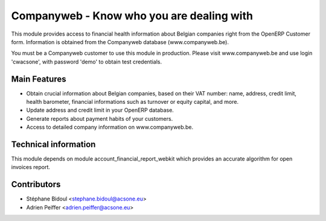 Companyweb - Know who you are dealing with
==========================================

This module provides access to financial health information about Belgian
companies right from the OpenERP Customer form. Information is obtained
from the Companyweb database (www.companyweb.be).

You must be a Companyweb customer to use this module in production.
Please visit www.companyweb.be and use login 'cwacsone',
with password 'demo' to obtain test credentials.

Main Features
-------------
* Obtain crucial information about Belgian companies,
  based on their VAT number: name, address,
  credit limit, health barometer, financial informations
  such as turnover or equity capital, and more.
* Update address and credit limit in your OpenERP database.
* Generate reports about payment habits of your customers.
* Access to detailed company information on www.companyweb.be.

Technical information
---------------------
This module depends on module account_financial_report_webkit which
provides an accurate algorithm for open invoices report.

Contributors
------------
* Stéphane Bidoul <stephane.bidoul@acsone.eu>
* Adrien Peiffer <adrien.peiffer@acsone.eu>


